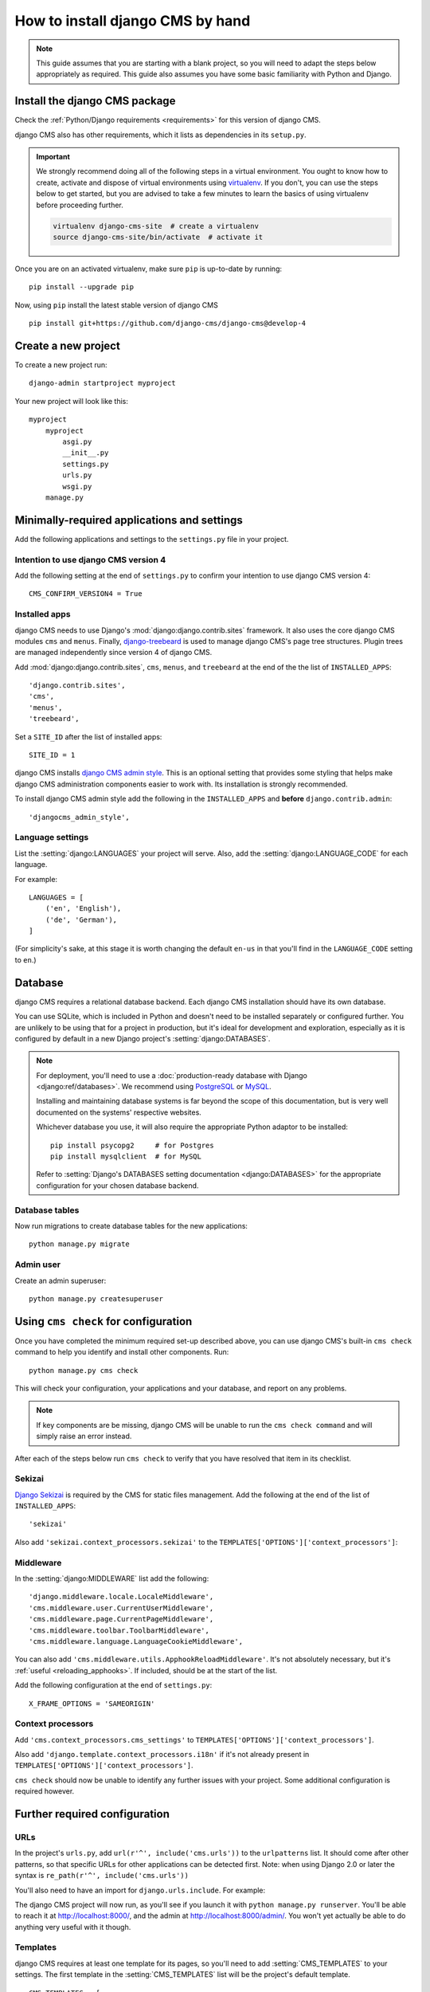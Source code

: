 .. _installation:

#################################
How to install django CMS by hand
#################################

..  note::

    This guide assumes that you are starting with a blank project, so you will need to adapt the steps below appropriately as required. This guide also assumes you have some basic familiarity with Python and Django.

******************************
Install the django CMS package
******************************

Check the :ref:`Python/Django requirements <requirements>` for this version of django CMS.

django CMS also has other requirements, which it lists as dependencies in its ``setup.py``.

..  important::

    We strongly recommend doing all of the following steps in a virtual environment. You ought to know how to create,
    activate and dispose of virtual environments using `virtualenv <https://virtualenv.pypa.io>`_. If you don't, you
    can use the steps below to get started, but you are advised to take a few minutes to learn the basics of using
    virtualenv before proceeding further.

    ..  code-block:: bash

        virtualenv django-cms-site  # create a virtualenv
        source django-cms-site/bin/activate  # activate it

Once you are on an activated virtualenv, make sure ``pip`` is up-to-date by running::

	pip install --upgrade pip

Now, using ``pip`` install the latest stable version of django CMS ::

    pip install git+https://github.com/django-cms/django-cms@develop-4



****************************************
Create a new project
****************************************

To create a new project run::

    django-admin startproject myproject

Your new project will look like this::

    myproject
        myproject
            asgi.py
            __init__.py
            settings.py
            urls.py
            wsgi.py
        manage.py


********************************************
Minimally-required applications and settings
********************************************

Add the following applications and settings to the ``settings.py`` file in your project.

Intention to use django CMS version 4
=====================================

Add the following setting at the end of ``settings.py`` to confirm your intention to use django CMS version 4::

   CMS_CONFIRM_VERSION4 = True


Installed apps
==============

django CMS needs to use Django's :mod:`django:django.contrib.sites` framework. It also uses the core django CMS modules
``cms`` and ``menus``. Finally, `django-treebeard <http://django-treebeard.readthedocs.io>`_
is used to manage django CMS's page tree structures. Plugin trees are managed independently since version 4 of django CMS.

Add :mod:`django:django.contrib.sites`, ``cms``, ``menus``, and ``treebeard`` at the end of the the list of ``INSTALLED_APPS``::

    'django.contrib.sites',
    'cms',
    'menus',
    'treebeard',

Set a ``SITE_ID`` after the list of installed apps::

   SITE_ID = 1

django CMS installs `django CMS admin style <https://github.com/django-cms/djangocms-admin-style>`_.
This is an optional setting that provides some styling that helps make django CMS administration components easier to work with.
Its installation is strongly recommended.

To install django CMS admin style add the following in the ``INSTALLED_APPS`` and **before** ``django.contrib.admin``::

    'djangocms_admin_style',


Language settings
=================

List the :setting:`django:LANGUAGES` your project will serve. Also, add the :setting:`django:LANGUAGE_CODE` for each language.

For example::

    LANGUAGES = [
        ('en', 'English'),
        ('de', 'German'),
    ]

(For simplicity's sake, at this stage it is worth changing the default ``en-us`` in that you'll find in the
``LANGUAGE_CODE`` setting to ``en``.)


********
Database
********

django CMS requires a relational database backend. Each django CMS installation should have its own database.

You can use SQLite, which is included in Python and doesn't need to be installed separately or configured further. You
are unlikely to be using that for a project in production, but it's ideal for development and exploration, especially
as it is configured by default in a new Django project's :setting:`django:DATABASES`.

..  note::

    For deployment, you'll need to use a :doc:`production-ready database with Django <django:ref/databases>`. We
    recommend using `PostgreSQL`_ or `MySQL`_.

    Installing and maintaining database systems is far beyond the scope of this documentation, but is very well
    documented on the systems' respective websites.

    .. _PostgreSQL: http://www.postgresql.org/
    .. _MySQL: http://www.mysql.com

    Whichever database you use, it will also require the appropriate Python adaptor to be installed::

        pip install psycopg2     # for Postgres
        pip install mysqlclient  # for MySQL

    Refer to :setting:`Django's DATABASES setting documentation <django:DATABASES>` for the appropriate configuration
    for your chosen database backend.


Database tables
===============

Now run migrations to create database tables for the new applications::

    python manage.py migrate


Admin user
==========

Create an admin superuser::

    python manage.py createsuperuser


*************************************
Using ``cms check`` for configuration
*************************************

Once you have completed the minimum required set-up described above, you can use django CMS's built-in ``cms check``
command to help you identify and install other components. Run::

    python manage.py cms check

This will check your configuration, your applications and your database, and report on any problems.

..  note::

    If key components are be missing, django CMS will be unable to run the ``cms check command`` and will simply raise
    an error instead.

After each of the steps below run ``cms check`` to verify that you have resolved that item in its checklist.


Sekizai
=======

`Django Sekizai <https://github.com/ojii/django-sekizai>`_ is required by the CMS for static files management. Add the following at the end of the list of ``INSTALLED_APPS``::

     'sekizai'

Also add ``'sekizai.context_processors.sekizai'`` to the ``TEMPLATES['OPTIONS']['context_processors']``:

..  code-block:: python
    :emphasize-lines: 7

    TEMPLATES = [
        {
            ...
            'OPTIONS': {
                'context_processors': [
                    ...
                    'sekizai.context_processors.sekizai',
                ],
            },
        },
    ]


Middleware
==========

In the :setting:`django:MIDDLEWARE` list add the following::

    'django.middleware.locale.LocaleMiddleware',
    'cms.middleware.user.CurrentUserMiddleware',
    'cms.middleware.page.CurrentPageMiddleware',
    'cms.middleware.toolbar.ToolbarMiddleware',
    'cms.middleware.language.LanguageCookieMiddleware',


You can also add ``'cms.middleware.utils.ApphookReloadMiddleware'``. It's not absolutely necessary, but it's
:ref:`useful <reloading_apphooks>`. If included, should be at the start of the list.

Add the following configuration at the end of ``settings.py``::

    X_FRAME_OPTIONS = 'SAMEORIGIN'

Context processors
==================

Add ``'cms.context_processors.cms_settings'`` to ``TEMPLATES['OPTIONS']['context_processors']``.

Also add ``'django.template.context_processors.i18n'`` if it's not already present in ``TEMPLATES['OPTIONS']['context_processors']``.

``cms check`` should now be unable to identify any further issues with your project. Some additional configuration is
required however.


******************************
Further required configuration
******************************

URLs
====

In the project's ``urls.py``, add ``url(r'^', include('cms.urls'))`` to the ``urlpatterns`` list. It should come after
other patterns, so that specific URLs for other applications can be detected first. Note: when using Django 2.0 or
later the syntax is ``re_path(r'^', include('cms.urls'))``

You'll also need to have an import for ``django.urls.include``. For example:

..  code-block:: python
    :emphasize-lines: 1,5

    from django.urls import re_path, include

    urlpatterns = [
        re_path(r'^admin/', admin.site.urls),
        re_path(r'^', include('cms.urls')),
    ]

The django CMS project will now run, as you'll see if you launch it with ``python manage.py runserver``. You'll be able
to reach it at http://localhost:8000/, and the admin at http://localhost:8000/admin/. You won't yet actually be able to
do anything very useful with it though.


.. _basic_template:

Templates
=========

django CMS requires at least one template for its pages, so you'll need to add :setting:`CMS_TEMPLATES` to your
settings. The first template in the :setting:`CMS_TEMPLATES` list will be the project's default template.

::

    CMS_TEMPLATES = [
        ('home.html', 'Home page template'),
    ]

In the root of the project, create a ``templates`` directory, and in that, ``home.html``, a minimal django CMS
template:


..  code-block:: html+django

    {% load cms_tags sekizai_tags %}
    <html>
        <head>
            <title>{% page_attribute "page_title" %}</title>
            {% render_block "css" %}
        </head>
        <body>
            {% cms_toolbar %}
            {% placeholder "content" %}
            {% render_block "js" %}
        </body>
    </html>

This is worth explaining in a little detail:

* ``{% load cms_tags sekizai_tags %}`` loads the template tag libraries we use in the template.
* ``{% page_attribute "page_title" %}`` extracts the page's ``page_title`` :ttag:`attribute <page_attribute>`.
* ``{% render_block "css" %}`` and ``{% render_block "js" %}`` are Sekizai template tags that load blocks of HTML
  defined by Django applications. django CMS defines blocks for CSS and JavaScript, and requires these two tags. We
  recommended placing ``{% render_block "css" %}`` just before the ``</head>`` tag, and and ``{% render_block "js" %}``
  tag just before the ``</body>``.
* ``{% cms_toolbar %}`` renders the :ttag:`django CMS toolbar <cms_toolbar>`.
* ``{% placeholder "content" %}`` defines a :ttag:`placeholder`, where plugins can be inserted. A template needs at
  least one ``{% placeholder %}`` template tag to be useful for django CMS. The name of the placeholder is simply a
  descriptive one, for your reference.

Django needs to be know where to look for its templates, so add ``templates`` to the ``TEMPLATES['DIRS']`` list:

..  code-block:: python
    :emphasize-lines: 4

    TEMPLATES = [
        {
            ...
            'DIRS': ['templates'],
            ...
        },
    ]

..  note::

    The way we have set up the template here is just for illustration. In a real project, we'd recommend creating a
    ``base.html`` template, shared by all the applications in the project, that your django CMS templates can extend.

    See Django's :ref:`template language documentation <django:template-inheritance>` for more on how template
    inheritance works.


Media and static file handling
==============================

A django CMS site will need to handle:

* *static files*, that are a core part of an application or project, such as its necessary images, CSS or
  JavaScript
* *media files*, that are uploaded by the site's users or applications.

:setting:`django:STATIC_URL` is defined (as ``"/static/"``) in a new project's settings by default.
:setting:`django:STATIC_ROOT`, the location that static files will be copied to and served from, is not required for
development - :doc:`only for production <django:howto/deployment/checklist>`.

For now, using the runserver and with ``DEBUG = True`` in your settings, you don't need to worry about either of these.

However, :setting:`django:MEDIA_URL` (where media files will be served) and :setting:`django:MEDIA_ROOT` (where they
will be stored) need to be added to your settings::

    MEDIA_URL = "/media/"
    MEDIA_ROOT = os.path.join(BASE_DIR, "media")

For deployment, you need to configure suitable media file serving. **For development purposes only**, the following will
work in your ``urls.py``:

..  code-block:: python
    :emphasize-lines: 1,2,6

    from django.conf import settings
    from django.conf.urls.static import static

    urlpatterns = [
        ...
    ] + static(settings.MEDIA_URL, document_root=settings.MEDIA_ROOT)

(See the Django documentation for guidance on :doc:`serving media files in production
<django:howto/static-files/index>`.)

***************************************
Adding version management functionality
***************************************

By default all page contents if automatically public since django CMS version 4. If you wish to add support for
draft versions and publishing you will need to add ``djangocms-versioning`` to your project.

    pip install git+https://github.com/django-cms/djangocms-versioning@master

Add::

    'djangocms_versioning',

to ``INSTALLED_APPS``.


*************************************
Adding content-handling functionality
*************************************

You now have the basics set up for a django CMS site, which is able to manage and serve up pages. However the project
so far has no plugins installed, which means it has no way of handling content in those pages. All content in django
CMS is managed via plugins. So, we now need to install some additional addon applications to provide plugins and other
functionality.

You don't actually **need** to install any of these. django CMS doesn't commit you to any particular applications for
content handling. The ones listed here however provide key functionality and are strongly recommended.

Django Filer
============

`Django Filer`_ provides file and image management. Many other applications also rely on Django Filer - it's very
unusual to have a django CMS site that does *not* run Django Filer. The configuration in this section will get you
started, but you should refer to the `Django Filer documentation <https://django-filer.readthedocs.io>`_ for more
comprehensive configuration information.

.. _Django Filer: https://github.com/divio/django-filer

To install::

    pip install django-filer

A number of applications will be installed as dependencies. `Easy Thumbnails
<https://github.com/SmileyChris/easy-thumbnails>`_ is required to create new versions of images in different sizes;
`Django MPTT <https://github.com/django-mptt/django-mptt/>`_ manages the tree structure of the folders in Django Filer.

Pillow, the Python imaging library, will be installed. `Pillow <https://github.com/python-pillow/Pillow>`_ needs some
system-level libraries - the `Pillow documentation <https://pillow.readthedocs.io>`_ describes in detail what is
required to get this running on various operating systems.

Add::

    'filer',
    'easy_thumbnails',
    'mptt',

to ``INSTALLED_APPS``.

You also need to add::

    THUMBNAIL_HIGH_RESOLUTION = True

    THUMBNAIL_PROCESSORS = (
        'easy_thumbnails.processors.colorspace',
        'easy_thumbnails.processors.autocrop',
        'filer.thumbnail_processors.scale_and_crop_with_subject_location',
        'easy_thumbnails.processors.filters'
    )

New database tables will need to be created for Django Filer and Easy Thumbnails, so run migrations::

    python manage.py migrate filer
    python manage.py migrate easy_thumbnails

(or simply, ``python manage.py migrate``).


Django CMS CKEditor
===================

`Django CMS CKEditor`_ is the default text editor for django CMS.

.. _Django CMS CKEditor: https://github.com/django-cms/djangocms-text-ckeditor

Install: ``pip install djangocms-text-ckeditor``.

Add ``djangocms_text_ckeditor`` to your ``INSTALLED_APPS``.

Run migrations::

    python manage.py migrate djangocms_text_ckeditor


Miscellaneous plugins
=====================

There are plugins for django CMS that cover a vast range of functionality. To get started, it's useful to be able to
rely on a set of well-maintained plugins that cover some general content management needs.

* `djangocms-link <https://github.com/django-cms/djangocms-link>`_
* `djangocms-file <https://github.com/django-cms/djangocms-file>`_
* `djangocms-picture <https://github.com/django-cms/djangocms-picture>`_
* `djangocms-video <https://github.com/django-cms/djangocms-video>`_
* `djangocms-googlemap <https://github.com/django-cms/djangocms-googlemap>`_
* `djangocms-snippet <https://github.com/django-cms/djangocms-snippet>`_
* `djangocms-style <https://github.com/django-cms/djangocms-style>`_

To install::

    pip install djangocms-link djangocms-file djangocms-picture djangocms-video djangocms-googlemap djangocms-snippet
        djangocms-style

and add::

    'djangocms_link',
    'djangocms_file',
    'djangocms_picture',
    'djangocms_video',
    'djangocms_googlemap',
    'djangocms_snippet',
    'djangocms_style',

to ``INSTALLED_APPS``.

Then run migrations::

    python manage.py migrate.

These and other plugins are described in more detail in :ref:`commonly-used-plugins`. More are listed
plugins available on the `django CMS Marketplace <https://marketplace.django-cms.org/en/addons/>`_.


******************
Launch the project
******************

Start up the runserver::

    python manage.py runserver

and access the new site, which you should now be able to reach at ``http://localhost:8000``. Login if you haven't
done so already.

|it-works-cms|

.. |it-works-cms| image:: ../images/it-works-cms.png

**********
Next steps
**********

If this is your first django CMS project, read through the :ref:`user-tutorial` for a walk-through of some basics.

The :ref:`tutorials for developers <tutorials>` will help you understand how to approach django CMS as a developer.
Note that the tutorials assume you have installed the CMS using the django CMS Installer, but with a little
adaptation you'll be able to use it as a basis.

To deploy your django CMS project on a production web server, please refer to the :doc:`Django deployment documentation
<django:howto/deployment/index>`.

